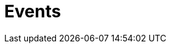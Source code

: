 = Events
:page-needs-improvement: content
:page-needs-content: This page is a placeholder. Add meaningful content.
